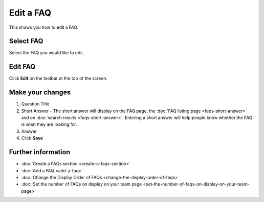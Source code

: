 Edit a FAQ
==========

This shows you how to edit a FAQ. 

Select FAQ
----------

.. image:: images/edit-a-faq/select-faq.png
   :alt: 
   :height: 543px
   :width: 834px
   :align: center


Select the FAQ you would like to edit. 

Edit FAQ
--------

.. image:: images/edit-a-faq/edit-faq.png
   :alt: 
   :height: 500px
   :width: 691px
   :align: center


Click **Edit** on the toolbar at the top of the screen. 

Make your changes
-----------------

.. image:: images/edit-a-faq/make-your-changes.png
   :alt: 
   :height: 1270px
   :width: 903px
   :align: center


#. Question Title
#. Short Answer - The short answer will display on the FAQ page, the :doc:`FAQ listing page <faqs-short-answer>` and on :doc:`search results <faqs-short-answer>`. Entering a short answer will help people know whether the FAQ is what they are looking for. 
#. Answer
#. Click **Save**

Further information
-------------------

* :doc:`Create a FAQs section <create-a-faqs-section>`
* :doc:`Add a FAQ <add-a-faq>`
* :doc:`Change the Display Order of FAQs <change-the-display-order-of-faqs>`
* :doc:`Set the number of FAQs on display on your team page <set-the-number-of-faqs-on-display-on-your-team-page>`